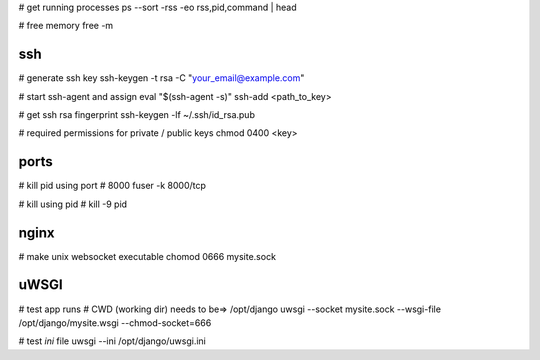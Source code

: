 # get running processes
ps --sort -rss -eo rss,pid,command | head

# free memory
free -m


ssh
---
# generate ssh key
ssh-keygen -t rsa -C "your_email@example.com"

# start ssh-agent and assign
eval "$(ssh-agent -s)"
ssh-add <path_to_key>

# get ssh rsa fingerprint
ssh-keygen -lf ~/.ssh/id_rsa.pub

# required permissions for private / public keys
chmod 0400 <key>


ports
-----
# kill pid using port # 8000
fuser -k 8000/tcp

# kill using pid #
kill -9 pid


nginx
-----
# make unix websocket executable
chomod 0666 mysite.sock

uWSGI
-----
# test app runs
# CWD (working dir) needs to be=> /opt/django
uwsgi --socket mysite.sock --wsgi-file /opt/django/mysite.wsgi --chmod-socket=666

# test `ini` file
uwsgi --ini /opt/django/uwsgi.ini